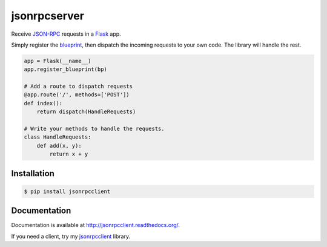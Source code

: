 jsonrpcserver
=============

.. image:: https://pypip.in/v/jsonrpcserver/badge.png
.. image:: https://pypip.in/d/jsonrpcserver/badge.png

Receive `JSON-RPC <http://www.jsonrpc.org/>`_ requests in a `Flask
<http://flask.pocoo.org/>`_ app.

Simply register the `blueprint
<http://flask.pocoo.org/docs/0.10/blueprints/>`_, then dispatch the incoming
requests to your own code. The library will handle the rest.

.. sourcecode:: python

    app = Flask(__name__)
    app.register_blueprint(bp)

    # Add a route to dispatch requests
    @app.route('/', methods=['POST'])
    def index():
        return dispatch(HandleRequests)

    # Write your methods to handle the requests.
    class HandleRequests:
        def add(x, y):
            return x + y

Installation
------------

.. sourcecode:: sh

    $ pip install jsonrpcclient

Documentation
-------------

Documentation is available at http://jsonrpcclient.readthedocs.org/.

If you need a client, try my `jsonrpcclient
<http://jsonrpcclient.readthedocs.org/>`_ library.
